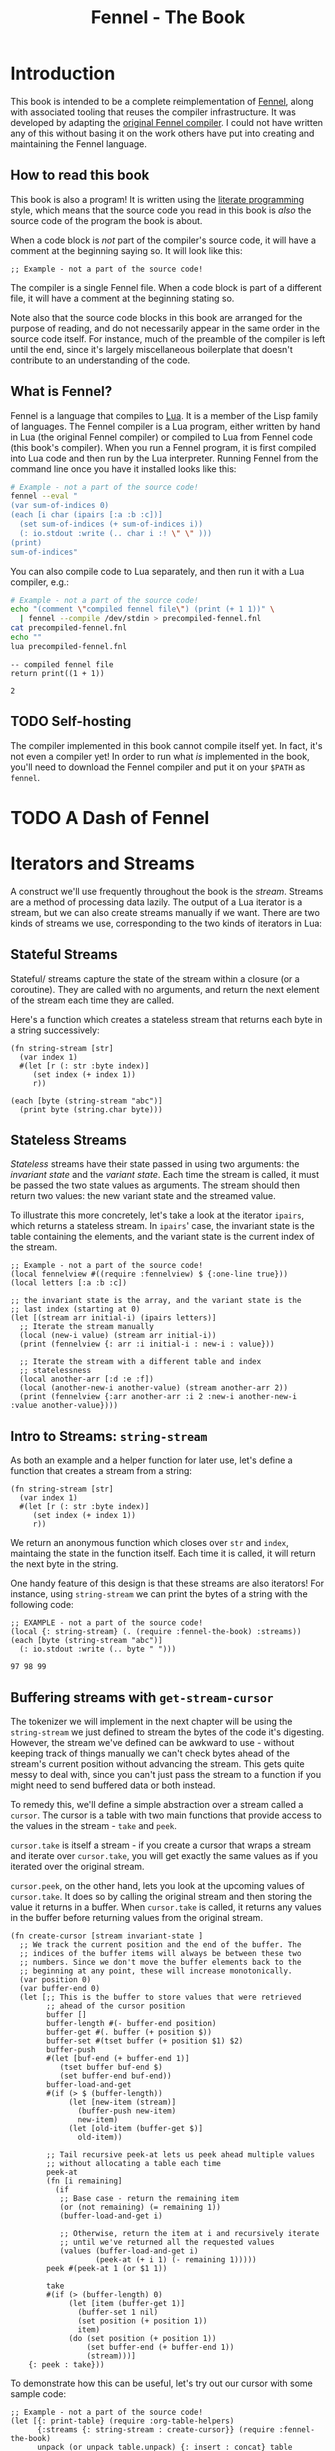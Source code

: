 #+TITLE: Fennel - The Book
#+OPTIONS: html-style:nil num:nil
#+BIND: org-html-table-default-attributes (:border "0" :frame "void")
#+HTML_HEAD: <link rel="stylesheet" type="text/css" href="fennel-the-book.css" />
#+HTML_HEAD_EXTRA: 

* Introduction
This book is intended to be a complete reimplementation of [[https://fennel-lang.org][Fennel]],
along with associated tooling that reuses the compiler
infrastructure. It was developed by adapting the [[https://github.com/bakpakin/fennel][original Fennel
compiler]]. I could not have written any of this without basing it on
the work others have put into creating and maintaining the Fennel
language.

** How to read this book
This book is also a program! It is written using the [[https://en.wikipedia.org/wiki/Literate_programming][literate
programming]] style, which means that the source code you read in this
book is /also/ the source code of the program the book is about.

When a code block is /not/ part of the compiler's source code, it will
have a comment at the beginning saying so. It will look like this:

#+BEGIN_SRC fennel
;; Example - not a part of the source code!
#+END_SRC

The compiler is a single Fennel file. When a code block is part of a
different file, it will have a comment at the beginning stating so.

Note also that the source code blocks in this book are arranged for
the purpose of reading, and do not necessarily appear in the same
order in the source code itself. For instance, much of the preamble of
the compiler is left until the end, since it's largely miscellaneous
boilerplate that doesn't contribute to an understanding of the code.

** What is Fennel?
Fennel is a language that compiles to [[https://www.lua.org/][Lua]]. It is a member of the Lisp
family of languages. The Fennel compiler is a Lua program, either
written by hand in Lua (the original Fennel compiler) or compiled to
Lua from Fennel code (this book's compiler). When you run a Fennel
program, it is first compiled into Lua code and then run by the Lua
interpreter. Running Fennel from the command line once you have it
installed looks like this:

#+BEGIN_SRC bash :exports both :results output
# Example - not a part of the source code!
fennel --eval "
(var sum-of-indices 0)
(each [i char (ipairs [:a :b :c])]
  (set sum-of-indices (+ sum-of-indices i))
  (: io.stdout :write (.. char i :! \" \" )))
(print)
sum-of-indices"
#+END_SRC

#+RESULTS:

You can also compile code to Lua separately, and then run it with a
Lua compiler, e.g.:

#+BEGIN_SRC bash :exports both :results output
# Example - not a part of the source code!
echo "(comment \"compiled fennel file\") (print (+ 1 1))" \
  | fennel --compile /dev/stdin > precompiled-fennel.fnl
cat precompiled-fennel.fnl
echo ""
lua precompiled-fennel.fnl
#+END_SRC

#+RESULTS:
: -- compiled fennel file
: return print((1 + 1))
: 
: 2

** TODO Self-hosting
The compiler implemented in this book cannot compile itself yet. In
fact, it's not even a compiler yet! In order to run what /is/
implemented in the book, you'll need to download the Fennel compiler
and put it on your ~$PATH~ as ~fennel~.

*** TODO explain ~$PATH~ and Fennel installation :noexport:

** TODO Real credits :noexport:
/Replace the vague credit in the intro with real credits section including Fennel contributors/

** DONE Get ~fennel --eval~ upstreamed                              :noexport:
* TODO A Dash of Fennel
* Iterators and Streams
A construct we'll use frequently throughout the book is the /stream/.
Streams are a method of processing data lazily. The output of a Lua
iterator is a stream, but we can also create streams manually if we
want. There are two kinds of streams we use, corresponding to the two
kinds of iterators in Lua:

** Stateful Streams

Stateful/ streams capture the state of the stream within a closure (or
a coroutine). They are called with no arguments, and return the next
element of the stream each time they are called.

Here's a function which creates a stateless stream that returns each
byte in a string successively:

#+BEGIN_SRC fennel :noweb-ref string-stream :results output
(fn string-stream [str]
  (var index 1)
  #(let [r (: str :byte index)]
     (set index (+ index 1))
     r))

(each [byte (string-stream "abc")]
  (print byte (string.char byte)))
#+END_SRC

#+RESULTS:
: 97	a
: 98	b
: 99	c

** Stateless Streams

/Stateless/ streams have their state passed in using two arguments:
the /invariant state/ and the /variant state/. Each time the stream
is called, it must be passed the two state values as arguments. The
stream should then return two values: the new variant state and the
streamed value.

To illustrate this more concretely, let's take a look at the iterator
~ipairs~, which returns a stateless stream. In ~ipairs~' case, the
invariant state is the table containing the elements, and the variant
state is the current index of the stream.

#+BEGIN_SRC fennel :results output
;; Example - not a part of the source code!
(local fennelview #((require :fennelview) $ {:one-line true}))
(local letters [:a :b :c])

;; the invariant state is the array, and the variant state is the
;; last index (starting at 0)
(let [(stream arr initial-i) (ipairs letters)]
  ;; Iterate the stream manually
  (local (new-i value) (stream arr initial-i))
  (print (fennelview {: arr :i initial-i : new-i : value}))

  ;; Iterate the stream with a different table and index
  ;; statelessness
  (local another-arr [:d :e :f])
  (local (another-new-i another-value) (stream another-arr 2))
  (print (fennelview {:arr another-arr :i 2 :new-i another-new-i :value another-value})))
#+END_SRC

#+RESULTS:

** Intro to Streams: ~string-stream~
As both an example and a helper function for later use, let's define a
function that creates a stream from a string:

#+BEGIN_SRC fennel :noweb-ref string-stream
(fn string-stream [str]
  (var index 1)
  #(let [r (: str :byte index)]
     (set index (+ index 1))
     r))
#+END_SRC

We return an anonymous function which closes over ~str~ and ~index~,
maintaing the state in the function itself. Each time it is called, it
will return the next byte in the string.

One handy feature of this design is that these streams are also
iterators! For instance, using ~string-stream~ we can print the bytes of
a string with the following code:

#+BEGIN_SRC fennel :exports both :noweb yes
;; EXAMPLE - not a part of the source code!
(local {: string-stream} (. (require :fennel-the-book) :streams))
(each [byte (string-stream "abc")]
  (: io.stdout :write (.. byte " ")))
#+END_SRC

#+RESULTS:
: 97 98 99 

** Buffering streams with ~get-stream-cursor~
The tokenizer we will implement in the next chapter will be using the
~string-stream~ we just defined to stream the bytes of the code it's
digesting. However, the stream we've defined can be awkward to use -
without keeping track of things manually we can't check bytes ahead of
the stream's current position without advancing the stream. This gets
quite messy to deal with, since you can't just pass the stream to a
function if you might need to send buffered data or both instead.

To remedy this, we'll define a simple abstraction over a stream called
a ~cursor~. The cursor is a table with two main functions that provide
access to the values in the stream - ~take~ and ~peek~.

~cursor.take~ is itself a stream - if you create a cursor that wraps a
stream and iterate over ~cursor.take~, you will get exactly the same
values as if you iterated over the original stream.

~cursor.peek~, on the other hand, lets you look at the upcoming values
of ~cursor.take~. It does so by calling the original stream and then
storing the value it returns in a buffer. When ~cursor.take~ is called,
it returns any values in the buffer before returning values from the
original stream.

#+BEGIN_SRC fennel :noweb-ref create-cursor
(fn create-cursor [stream invariant-state ]
  ;; We track the current position and the end of the buffer. The
  ;; indices of the buffer items will always be between these two
  ;; numbers. Since we don't move the buffer elements back to the
  ;; beginning at any point, these will increase monotonically.
  (var position 0)
  (var buffer-end 0)
  (let [;; This is the buffer to store values that were retrieved
        ;; ahead of the cursor position
        buffer []
        buffer-length #(- buffer-end position)
        buffer-get #(. buffer (+ position $))
        buffer-set #(tset buffer (+ position $1) $2)
        buffer-push
        #(let [buf-end (+ buffer-end 1)]
           (tset buffer buf-end $)
           (set buffer-end buf-end))
        buffer-load-and-get
        #(if (> $ (buffer-length))
             (let [new-item (stream)]
               (buffer-push new-item)
               new-item)
             (let [old-item (buffer-get $)]
               old-item))

        ;; Tail recursive peek-at lets us peek ahead multiple values
        ;; without allocating a table each time
        peek-at
        (fn [i remaining]
          (if
           ;; Base case - return the remaining item
           (or (not remaining) (= remaining 1))
           (buffer-load-and-get i)

           ;; Otherwise, return the item at i and recursively iterate
           ;; until we've returned all the requested values
           (values (buffer-load-and-get i)
                   (peek-at (+ i 1) (- remaining 1)))))
        peek #(peek-at 1 (or $1 1))

        take
        #(if (> (buffer-length) 0)
             (let [item (buffer-get 1)]
               (buffer-set 1 nil)
               (set position (+ position 1))
               item)
             (do (set position (+ position 1))
                 (set buffer-end (+ buffer-end 1))
                 (stream)))]
    {: peek : take}))
#+END_SRC

To demonstrate how this can be useful, let's try out our cursor with
some sample code:

#+BEGIN_SRC fennel :exports both :results output org drawer
;; Example - not a part of the source code!
(let [{: print-table} (require :org-table-helpers)
      {:streams {: string-stream : create-cursor}} (require :fennel-the-book)
      unpack (or unpack table.unpack) {: insert : concat} table
      stream (string-stream "abcdef")
      cursor (create-cursor stream)
      rows []]

  ;; Advance the stream of bytes by iterating over cursor.take
  (each [byte cursor.take]
    ;; Check the next byte after the cursor, then the next two bytes
    (let [peek-1-byte (cursor.peek)
          peek-2-bytes [(cursor.peek 2)]]
      (insert rows [[byte] [peek-1-byte] peek-2-bytes])))

  ;; Add an additional column of decoded characters for each column of bytes
  (each [i row (ipairs rows)]
    (local new-row [])
    (each [j bytes (ipairs row)]
      (each [_ byte (ipairs bytes)] (insert new-row byte))
      (when (and (= j 3) (< (length bytes) 2)) (insert new-row ""))
      (when (> (length bytes) 0)
        (insert new-row (string.char (unpack bytes)))))
    (tset rows i new-row))

  (print-table
   rows {:column-headers [:Current "" "Peek 1" "" "Peek 2"]
         :column-groups [:/ :> :< :> :< "" :>]
         }))
#+END_SRC

#+RESULTS:
:results:
| Current |   | Peek 1 |   | Peek 2 |     |    |
|---------+---+--------+---+--------+-----+----|
|       / | > |      < | > |      < |     | >  |
|      97 | a |     98 | b |     98 |  99 | bc |
|      98 | b |     99 | c |     99 | 100 | cd |
|      99 | c |    100 | d |    100 | 101 | de |
|     100 | d |    101 | e |    101 | 102 | ef |
|     101 | e |    102 | f |    102 |     | f  |
|     102 | f |        |   |        |     |    |
:end:

As you can see, the ~(cursor.peek)~ expression does not affect the
subsequent ~(cursor.peek 2)~ expression - the values only advance when
~cursor.take~ is called in the iterator.

** TODO Multistreams :noexport:
* Tokenizing
The first step towards compiling code is tokenizing. Our tokenizer
takes a stream of bytes and transforms it into a stream of /tokens/. A
token is a representation of a single element of the language. Tokens
are /not/ nested - for instance, we don't have a ~list~ token type, but
rather ~opener~ and ~closer~ token types to indicate when a list begins
and ends.

The grammar 

The total list of token types is as follows:

- String literals - e.g., ~"example"~
- Number literals - e.g., ~3.456e-7~
- Symbols - e.g., ~example~
- Keyword strings - e.g., ~:example~
- Openers - ~(~, ~[~, or ~{~
- Closers - ~)~, ~]~, or ~}~
- Prefix characters - ~'~, ~`~, ~,~, and ~#~
- Whitespace and comments

Whitespace tokens are mostly ignored by the parser, and comment tokens
are completely ignored, but we tokenize them anyway so that the
tokenizer can be re-used by other tooling, like a formatter for Fennel
code.

Since the number of token types is fixed and small, it's fairly
convenient to use integers instead of strings to represent the token
types, using a convenience table that stores a mapping of string names
to number values and predicate functions that let us check the type
readably without converting to a string:

#+BEGIN_SRC fennel :noweb-ref token-types
(local token-types
       ;; create the table with a mapping of ints to strings
       (let [tts [:string :number :symbol :kw-string
                  :opener :closer :prefix :whitespace :comment]]
         (each [k v (ipairs tts)]
           ;; token-types.TYPE will return the int
           (tset tts v k)
           ;; token-types.TYPE? will check if the argument equals that type
           (tset tts (.. v :?) #(= $ k)))
         tts))
#+END_SRC

* Tools
** ~fawk~
#+BEGIN_SRC fennel :noweb tangle :tangle fawk.fnl
(local fs "\n")
#+END_SRC

* Misc.
** Hashbang
To allow the file to be run as an executable on Linux, we add a
hashbang to the first line. As noted above, the tokenizer treats this
line as a comment if it is the very first thing in the file.

#+BEGIN_SRC fennel :noweb-ref hashbang
#!/usr/bin/env fennel
#+END_SRC

** Utils

** Org table helper
#+BEGIN_SRC fennel :tangle org-table-helpers.fnl
;; Exported to org-table-helpers.fnl

(local fennelview (require :fennelview))

(fn fast-push [t v]
  (set t.__count (+ (or t.__count 0) 1))
  (tset t t.__count v))

(fn fast-length [t] (or t.__count (length t)))

(fn make-table [rows options]
  (let [{: column-headers : column-groups} (or options {})
        column-headers-row
        (and column-headers (= :table (type column-headers))
             column-headers)
        column-widths []
        processed-rows []
        hlines-after {}
        chunks []]
    
    (var table-cell-width 0)

    (when column-headers-row (table.insert rows 1 column-headers-row))
    (when column-groups (table.insert rows 2 column-groups))

    ;; collect table widths and convert cells to strings
    (each [row-i row (ipairs rows)]
      (local processed-cells [])
      (each [cell-i cell (ipairs row)]
        (let [val (if (= :string (type cell)) cell
                      (fennelview cell {:one-line true}))
              val-width (length val)]

          ;; update column width if it's smaller than the current cell
          (when (> val-width (or (. column-widths cell-i) 0))
            (tset column-widths cell-i val-width))
          
          ;; update table cell width
          (when (> cell-i table-cell-width) (set table-cell-width cell-i))
          (fast-push processed-cells val)))
      (fast-push processed-rows processed-cells))
    
    (local table-cell-height (fast-length processed-rows))
    
    ;; print the cells to the chunks table
    (each [row-i row (ipairs processed-rows)]
      (fast-push chunks "|") ;; left border
      (for [cell-i 1 table-cell-width]
        (let [cell (or (. row cell-i) "")
              cell-width (length cell)]
          (fast-push chunks " ")
          (fast-push chunks cell)
          (local right-cell-padding
                 (math.max 0 (- (. column-widths cell-i) cell-width)))
          (local right-padding (+ 1 right-cell-padding))
          (fast-push chunks (string.rep " " right-padding))
          (fast-push chunks "|") ;; right border
          ))
      (when (not= row-i table-cell-height)
        (fast-push chunks "\n"))
      (when (and column-headers (= row-i 1))
        (fast-push chunks "|")
        (each [column-i width (ipairs column-widths)]
          (fast-push chunks (string.rep "-" (+ width 2)))
          (fast-push chunks (if (= column-i table-cell-width) "|" "+")))
        (fast-push chunks "\n")))

    (table.concat chunks)))

{: make-table :print-table (fn [...] (print (make-table ...)))}
#+END_SRC

*** COMMENT Old value-based org table helper
#+BEGIN_SRC fennel
(fn org-table-helper [rows options]
  (let [fennelview (require :fennelview)
        processed-rows []
        {: headers} (or options {})]
    (each [i row (ipairs rows)]
      (local processed-row 
             (if (= (type row) :table)
                 (let [processed-cells []]
                   (each [i cell (ipairs row)]
                     (table.insert
                      processed-cells
                      (if (= :number (type cell))
                          (= :table (type cell)) (.. "\"" (fennelview cell {:one-line true}) "\"")
                          (fennelview cell {:one-line true}))))
                   (.. "(" (table.concat processed-cells " ") ")"))
                 row))
      (table.insert processed-rows processed-row)
      (when (and (= i 1) headers)
        (table.insert processed-rows "hline")))
    (.. "(" (table.concat processed-rows " ") ")")))
#+END_SRC

** Utils
#+BEGIN_SRC fennel :tangle utils.fnl

#+END_SRC

** Tests
*** TODO Set up tests :noexport:

* Output :noexport:
#+BEGIN_SRC fennel :noweb tangle :tangle fennel-the-book.fnl
<<hashbang>>

<<string-stream>>

<<create-cursor>>

<<token-types>>

{:streams {: string-stream : create-cursor} : token-types}
#+END_SRC
